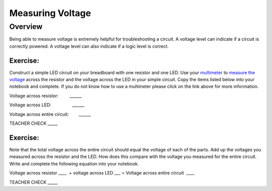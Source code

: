 Measuring Voltage
=================

Overview
--------

Being able to measure voltage is extremely helpful for troubleshooting a
circuit. A voltage level can indicate if a circuit is correctly powered.
A voltage level can also indicate if a logic level is correct.

Exercise:
~~~~~~~~~

Construct a simple LED circuit on your breadboard with one resistor and
one LED. Use your
`multimeter <https://www.google.com/url?q=https://docs.google.com/document/d/1BmZbXzxnD2j17QToSZ9jeZmnP7burwfksfQq2v4zu-Y/edit%23heading%3Dh.sf66jio1dnm6&sa=D&ust=1587613173850000>`__ to
`measure the
voltage <https://www.google.com/url?q=https://docs.google.com/document/d/1BmZbXzxnD2j17QToSZ9jeZmnP7burwfksfQq2v4zu-Y/edit%23heading%3Dh.1d4or8wh0xdv&sa=D&ust=1587613173850000>`__ across
the resistor and the voltage across the LED in your simple circuit. Copy the 
items listed below into your notebook and complete. If you do not know how to use a multimeter please click on the
link above for more information.

Voltage across resistor:         \_\_\_\_\_\_

Voltage across LED:                 \_\_\_\_\_\_

Voltage across entire circuit:        \_\_\_\_\_\_

TEACHER CHECK \_\_\_\_\_

Exercise:
~~~~~~~~~

Note that the total voltage across the entire circuit should equal the
voltage of each of the parts. Add up the voltages you measured across
the resistor and the LED. How does this compare with the voltage you
measured for the entire circuit. Write and complete the following equation into your notebook.

Voltage across resistor \_\_\_\_  + voltage across LED \_\_\_ = Voltage
across entire circuit  \_\_\_\_

TEACHER CHECK \_\_\_\_\_
